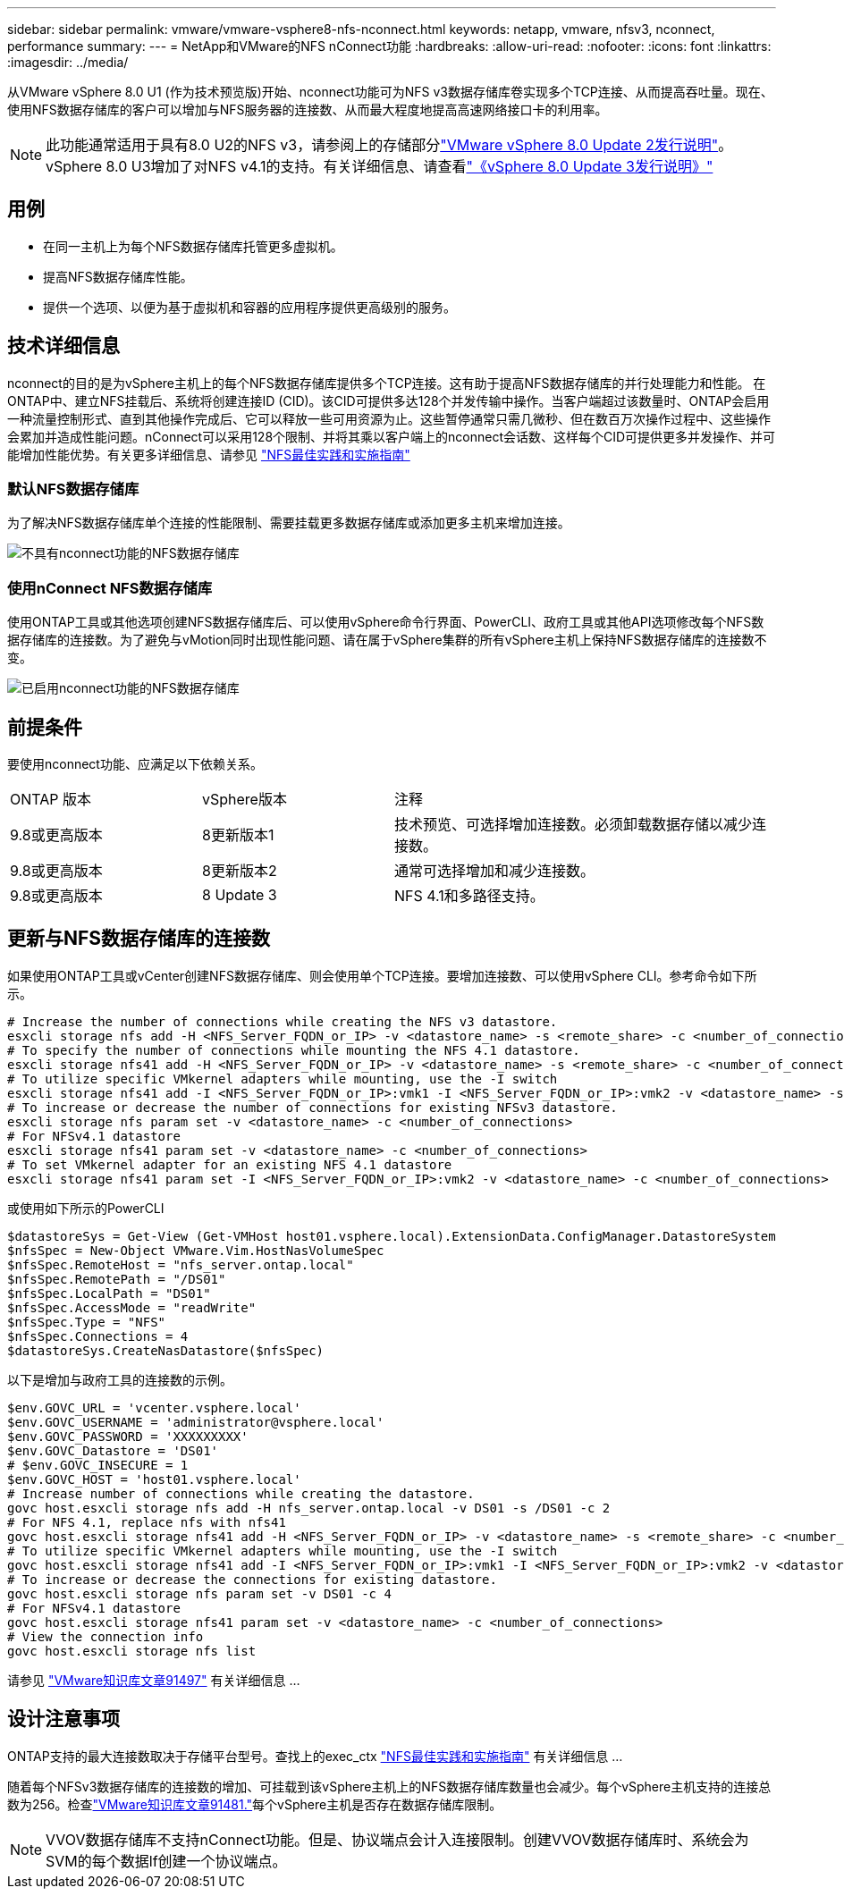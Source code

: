 ---
sidebar: sidebar 
permalink: vmware/vmware-vsphere8-nfs-nconnect.html 
keywords: netapp, vmware, nfsv3, nconnect, performance 
summary:  
---
= NetApp和VMware的NFS nConnect功能
:hardbreaks:
:allow-uri-read: 
:nofooter: 
:icons: font
:linkattrs: 
:imagesdir: ../media/


[role="lead"]
从VMware vSphere 8.0 U1 (作为技术预览版)开始、nconnect功能可为NFS v3数据存储库卷实现多个TCP连接、从而提高吞吐量。现在、使用NFS数据存储库的客户可以增加与NFS服务器的连接数、从而最大程度地提高高速网络接口卡的利用率。


NOTE: 此功能通常适用于具有8.0 U2的NFS v3，请参阅上的存储部分link:https://techdocs.broadcom.com/us/en/vmware-cis/vsphere/vsphere/8-0/release-notes/esxi-update-and-patch-release-notes/vsphere-esxi-802-release-notes.html["VMware vSphere 8.0 Update 2发行说明"]。vSphere 8.0 U3增加了对NFS v4.1的支持。有关详细信息、请查看link:https://techdocs.broadcom.com/us/en/vmware-cis/vsphere/vsphere/8-0/release-notes/esxi-update-and-patch-release-notes/vsphere-esxi-803-release-notes.html["《vSphere 8.0 Update 3发行说明》"]



== 用例

* 在同一主机上为每个NFS数据存储库托管更多虚拟机。
* 提高NFS数据存储库性能。
* 提供一个选项、以便为基于虚拟机和容器的应用程序提供更高级别的服务。




== 技术详细信息

nconnect的目的是为vSphere主机上的每个NFS数据存储库提供多个TCP连接。这有助于提高NFS数据存储库的并行处理能力和性能。  在ONTAP中、建立NFS挂载后、系统将创建连接ID (CID)。该CID可提供多达128个并发传输中操作。当客户端超过该数量时、ONTAP会启用一种流量控制形式、直到其他操作完成后、它可以释放一些可用资源为止。这些暂停通常只需几微秒、但在数百万次操作过程中、这些操作会累加并造成性能问题。nConnect可以采用128个限制、并将其乘以客户端上的nconnect会话数、这样每个CID可提供更多并发操作、并可能增加性能优势。有关更多详细信息、请参见 link:https://www.netapp.com/media/10720-tr-4067.pdf["NFS最佳实践和实施指南"]



=== 默认NFS数据存储库

为了解决NFS数据存储库单个连接的性能限制、需要挂载更多数据存储库或添加更多主机来增加连接。

image:vmware-vsphere8-nfs-wo-nconnect.png["不具有nconnect功能的NFS数据存储库"]



=== 使用nConnect NFS数据存储库

使用ONTAP工具或其他选项创建NFS数据存储库后、可以使用vSphere命令行界面、PowerCLI、政府工具或其他API选项修改每个NFS数据存储库的连接数。为了避免与vMotion同时出现性能问题、请在属于vSphere集群的所有vSphere主机上保持NFS数据存储库的连接数不变。

image:vmware-vsphere8-nfs-nconnect.png["已启用nconnect功能的NFS数据存储库"]



== 前提条件

要使用nconnect功能、应满足以下依赖关系。

[cols="25%, 25%, 50%"]
|===


| ONTAP 版本 | vSphere版本 | 注释 


| 9.8或更高版本 | 8更新版本1 | 技术预览、可选择增加连接数。必须卸载数据存储以减少连接数。 


| 9.8或更高版本 | 8更新版本2 | 通常可选择增加和减少连接数。 


| 9.8或更高版本 | 8 Update 3 | NFS 4.1和多路径支持。 
|===


== 更新与NFS数据存储库的连接数

如果使用ONTAP工具或vCenter创建NFS数据存储库、则会使用单个TCP连接。要增加连接数、可以使用vSphere CLI。参考命令如下所示。

[source, bash]
----
# Increase the number of connections while creating the NFS v3 datastore.
esxcli storage nfs add -H <NFS_Server_FQDN_or_IP> -v <datastore_name> -s <remote_share> -c <number_of_connections>
# To specify the number of connections while mounting the NFS 4.1 datastore.
esxcli storage nfs41 add -H <NFS_Server_FQDN_or_IP> -v <datastore_name> -s <remote_share> -c <number_of_connections>
# To utilize specific VMkernel adapters while mounting, use the -I switch
esxcli storage nfs41 add -I <NFS_Server_FQDN_or_IP>:vmk1 -I <NFS_Server_FQDN_or_IP>:vmk2 -v <datastore_name> -s <remote_share> -c <number_of_connections>
# To increase or decrease the number of connections for existing NFSv3 datastore.
esxcli storage nfs param set -v <datastore_name> -c <number_of_connections>
# For NFSv4.1 datastore
esxcli storage nfs41 param set -v <datastore_name> -c <number_of_connections>
# To set VMkernel adapter for an existing NFS 4.1 datastore
esxcli storage nfs41 param set -I <NFS_Server_FQDN_or_IP>:vmk2 -v <datastore_name> -c <number_of_connections>
----
或使用如下所示的PowerCLI

[source, powershell]
----
$datastoreSys = Get-View (Get-VMHost host01.vsphere.local).ExtensionData.ConfigManager.DatastoreSystem
$nfsSpec = New-Object VMware.Vim.HostNasVolumeSpec
$nfsSpec.RemoteHost = "nfs_server.ontap.local"
$nfsSpec.RemotePath = "/DS01"
$nfsSpec.LocalPath = "DS01"
$nfsSpec.AccessMode = "readWrite"
$nfsSpec.Type = "NFS"
$nfsSpec.Connections = 4
$datastoreSys.CreateNasDatastore($nfsSpec)
----
以下是增加与政府工具的连接数的示例。

[source, powershell]
----
$env.GOVC_URL = 'vcenter.vsphere.local'
$env.GOVC_USERNAME = 'administrator@vsphere.local'
$env.GOVC_PASSWORD = 'XXXXXXXXX'
$env.GOVC_Datastore = 'DS01'
# $env.GOVC_INSECURE = 1
$env.GOVC_HOST = 'host01.vsphere.local'
# Increase number of connections while creating the datastore.
govc host.esxcli storage nfs add -H nfs_server.ontap.local -v DS01 -s /DS01 -c 2
# For NFS 4.1, replace nfs with nfs41
govc host.esxcli storage nfs41 add -H <NFS_Server_FQDN_or_IP> -v <datastore_name> -s <remote_share> -c <number_of_connections>
# To utilize specific VMkernel adapters while mounting, use the -I switch
govc host.esxcli storage nfs41 add -I <NFS_Server_FQDN_or_IP>:vmk1 -I <NFS_Server_FQDN_or_IP>:vmk2 -v <datastore_name> -s <remote_share> -c <number_of_connections>
# To increase or decrease the connections for existing datastore.
govc host.esxcli storage nfs param set -v DS01 -c 4
# For NFSv4.1 datastore
govc host.esxcli storage nfs41 param set -v <datastore_name> -c <number_of_connections>
# View the connection info
govc host.esxcli storage nfs list
----
请参见 link:https://kb.vmware.com/s/article/91497["VMware知识库文章91497"] 有关详细信息 ...



== 设计注意事项

ONTAP支持的最大连接数取决于存储平台型号。查找上的exec_ctx link:https://www.netapp.com/media/10720-tr-4067.pdf["NFS最佳实践和实施指南"] 有关详细信息 ...

随着每个NFSv3数据存储库的连接数的增加、可挂载到该vSphere主机上的NFS数据存储库数量也会减少。每个vSphere主机支持的连接总数为256。检查link:https://knowledge.broadcom.com/external/article?legacyId=91481["VMware知识库文章91481."]每个vSphere主机是否存在数据存储库限制。


NOTE: VVOV数据存储库不支持nConnect功能。但是、协议端点会计入连接限制。创建VVOV数据存储库时、系统会为SVM的每个数据lf创建一个协议端点。
